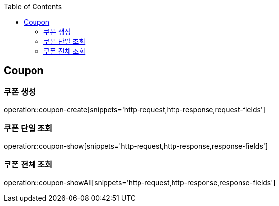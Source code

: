 :doctype: book
:icons: font
:source-highlighter: highlightjs
:toc: left
:toclevels: 4


== Coupon
=== 쿠폰 생성
operation::coupon-create[snippets='http-request,http-response,request-fields']

=== 쿠폰 단일 조회
operation::coupon-show[snippets='http-request,http-response,response-fields']

=== 쿠폰 전체 조회
operation::coupon-showAll[snippets='http-request,http-response,response-fields']
